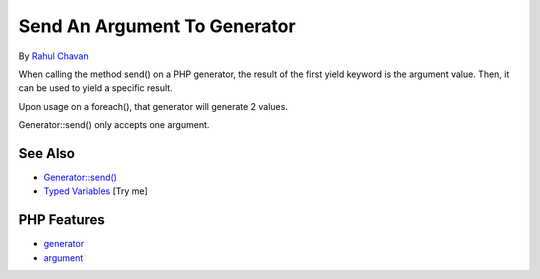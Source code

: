 .. _send-an-argument-to-generator:

Send An Argument To Generator
-----------------------------

.. meta::
	:description:
		Send An Argument To Generator: When calling the method send() on a PHP generator, the result of the first yield keyword is the argument value.
	:twitter:card: summary_large_image
	:twitter:site: @exakat
	:twitter:title: Send An Argument To Generator
	:twitter:description: Send An Argument To Generator: When calling the method send() on a PHP generator, the result of the first yield keyword is the argument value
	:twitter:creator: @exakat
	:twitter:image:src: https://php-tips.readthedocs.io/en/latest/_images/send_to_generator.png
	:og:image: https://php-tips.readthedocs.io/en/latest/_images/send_to_generator.png
	:og:title: Send An Argument To Generator
	:og:type: article
	:og:description: When calling the method send() on a PHP generator, the result of the first yield keyword is the argument value
	:og:url: https://php-tips.readthedocs.io/en/latest/tips/send_to_generator.html
	:og:locale: en

.. raw:: html

	<script type="application/ld+json">{"@context":"https:\/\/schema.org","@graph":[{"@type":"WebPage","@id":"https:\/\/php-tips.readthedocs.io\/en\/latest\/tips\/send_to_generator.html","url":"https:\/\/php-tips.readthedocs.io\/en\/latest\/tips\/send_to_generator.html","name":"Send An Argument To Generator","isPartOf":{"@id":"https:\/\/www.exakat.io\/"},"datePublished":"Wed, 06 Aug 2025 16:56:05 +0000","dateModified":"Wed, 06 Aug 2025 16:56:05 +0000","description":"When calling the method send() on a PHP generator, the result of the first yield keyword is the argument value","inLanguage":"en-US","potentialAction":[{"@type":"ReadAction","target":["https:\/\/php-tips.readthedocs.io\/en\/latest\/tips\/send_to_generator.html"]}]},{"@type":"WebSite","@id":"https:\/\/www.exakat.io\/","url":"https:\/\/www.exakat.io\/","name":"Exakat","description":"Smart PHP static analysis","inLanguage":"en-US"}]}</script>

By `Rahul Chavan <https://twitter.com/rcsofttech85>`_

When calling the method send() on a PHP generator, the result of the first yield keyword is the argument value. Then, it can be used to yield a specific result.

Upon usage on a foreach(), that generator will generate 2 values.

Generator::send() only accepts one argument.

.. image:: ../images/send_to_generator.png

See Also
________

* `Generator::send() <https://www.php.net/manual/en/generator.send.php>`_
* `Typed Variables <https://3v4l.org/I7AQN>`_ [Try me]


PHP Features
____________

* `generator <https://php-dictionary.readthedocs.io/en/latest/dictionary/generator.ini.html>`_

* `argument <https://php-dictionary.readthedocs.io/en/latest/dictionary/argument.ini.html>`_


